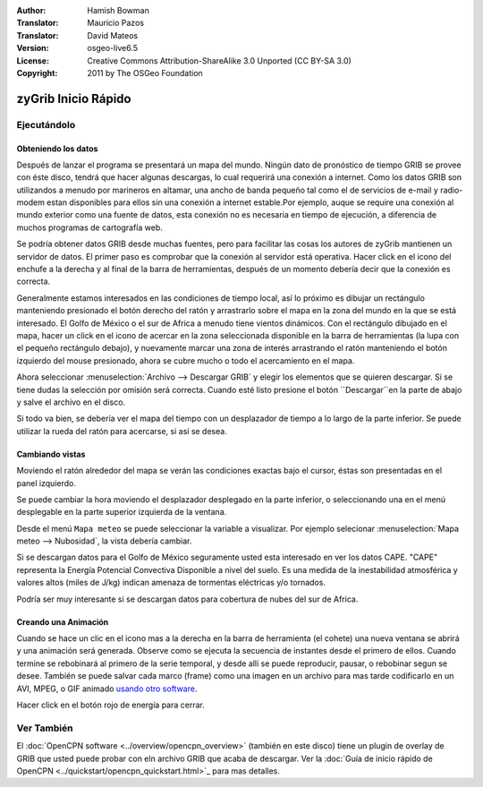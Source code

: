:Author: Hamish Bowman
:Translator: Mauricio Pazos
:Translator: David Mateos
:Version: osgeo-live6.5
:License: Creative Commons Attribution-ShareAlike 3.0 Unported  (CC BY-SA 3.0)
:Copyright: 2011 by The OSGeo Foundation

.. image:: /images/project_logos/logo-zygrib.png
  :scale: 150 %
  :alt: project logo
  :align: right
  :target: http://www.zygrib.org

********************************************************************************
zyGrib Inicio Rápido 
********************************************************************************

Ejecutándolo
================================================================================

Obteniendo los datos
~~~~~~~~~~~~~~~~~~~~~~~~~~~~~~~~~~~~~~~~~~~~~~~~~~~~~~~~~~~~~~~~~~~~~~~~~~~~~~~~

Después de lanzar el programa se presentará un mapa del mundo. Ningún dato
de pronóstico de tiempo GRIB se provee con éste disco, tendrá que hacer algunas descargas, lo cual requerirá una conexión a internet. Como los datos GRIB son utilizandos a menudo por marineros en altamar, una ancho de banda pequeño tal como el de servicios de e-mail y radio-modem estan disponibles para ellos sin una conexión a internet estable.Por ejemplo, auque se require una conexión al mundo exterior como una fuente de datos, esta conexión no es necesaria en tiempo de ejecución, a diferencia de muchos programas de cartografía web.

Se podría obtener datos GRIB desde muchas fuentes, pero para facilitar las cosas los autores de zyGrib mantienen un servidor de datos. El primer paso es comprobar que la conexión al servidor está operativa. Hacer click en el icono del enchufe a la derecha y al final de la barra de herramientas, después de un momento debería decir que la conexión es correcta.

Generalmente estamos interesados en las condiciones de tiempo local, así lo 
próximo es dibujar un rectángulo manteniendo presionado el botón derecho del ratón y arrastrarlo sobre el mapa en la zona del mundo en la que se está
interesado. El Golfo de México o el sur de Africa a menudo tiene vientos dinámicos.
Con el rectángulo dibujado en el mapa, hacer un click en el icono de acercar en la zona seleccionada disponible en la barra de herramientas (la lupa con el pequeño rectángulo debajo), y nuevamente marcar una zona de interés arrastrando el ratón manteniendo el botón izquierdo del mouse presionado, ahora se cubre mucho o todo el acercamiento en el mapa.

Ahora seleccionar :menuselection:`Archivo --> Descargar GRIB` y elegir los  elementos que se quieren descargar. Si se tiene dudas la selección por
omisión será correcta. Cuando esté listo presione el botón ``Descargar``en la parte de abajo  y salve el archivo en el disco.

Si todo va bien, se debería ver el mapa del tiempo con un desplazador de tiempo a lo largo de la parte inferior. Se puede utilizar la rueda del ratón para acercarse, si así se desea.


Cambiando vistas
~~~~~~~~~~~~~~~~~~~~~~~~~~~~~~~~~~~~~~~~~~~~~~~~~~~~~~~~~~~~~~~~~~~~~~~~~~~~~~~~

Moviendo el ratón alrededor del mapa se verán las condiciones exactas
bajo el cursor, éstas son presentadas en el panel izquierdo.

Se puede cambiar la hora moviendo el desplazador desplegado en la parte inferior, o seleccionando una en el menú desplegable en la parte superior izquierda de la ventana.

Desde el menú ``Mapa meteo`` se puede seleccionar la variable a visualizar. Por ejemplo selecionar :menuselection:`Mapa meteo --> Nubosidad`, la vista debería cambiar.

Si se descargan datos para el Golfo de México seguramente usted esta interesado en ver los datos CAPE. "CAPE" representa la Energía Potencial Convectiva Disponible a nivel del suelo. Es una medida de la inestabilidad atmosférica y valores altos (miles de J/kg) indican amenaza de tormentas eléctricas y/o tornados.

Podría ser muy interesante si se descargan datos para cobertura de nubes del sur de Africa.


Creando una Animación
~~~~~~~~~~~~~~~~~~~~~~~~~~~~~~~~~~~~~~~~~~~~~~~~~~~~~~~~~~~~~~~~~~~~~~~~~~~~~~~~

Cuando se hace un clic en el icono mas a la derecha en la barra de herramienta (el cohete) una nueva ventana se abrirá y una animación será generada. Observe como se ejecuta la secuencia de instantes desde el primero de ellos. Cuando termine se rebobinará al primero de la serie temporal, y desde allí se puede reproducir, pausar, o rebobinar segun se desee. También se puede salvar cada marco (frame) como una imagen en un
archivo para mas tarde codificarlo en un AVI, MPEG, o GIF animado 
`usando otro software <http://grass.osgeo.org/wiki/Movies>`_.

Hacer click en el botón rojo de energía para cerrar.


Ver También
================================================================================

El :doc:`OpenCPN software <../overview/opencpn_overview>` (también en este disco) tiene un plugin de overlay de GRIB que usted puede probar con eln archivo GRIB que acaba de descargar. Ver la :doc:`Guía de inicio rápido de OpenCPN <../quickstart/opencpn_quickstart.html>`_ 
para mas detalles.


